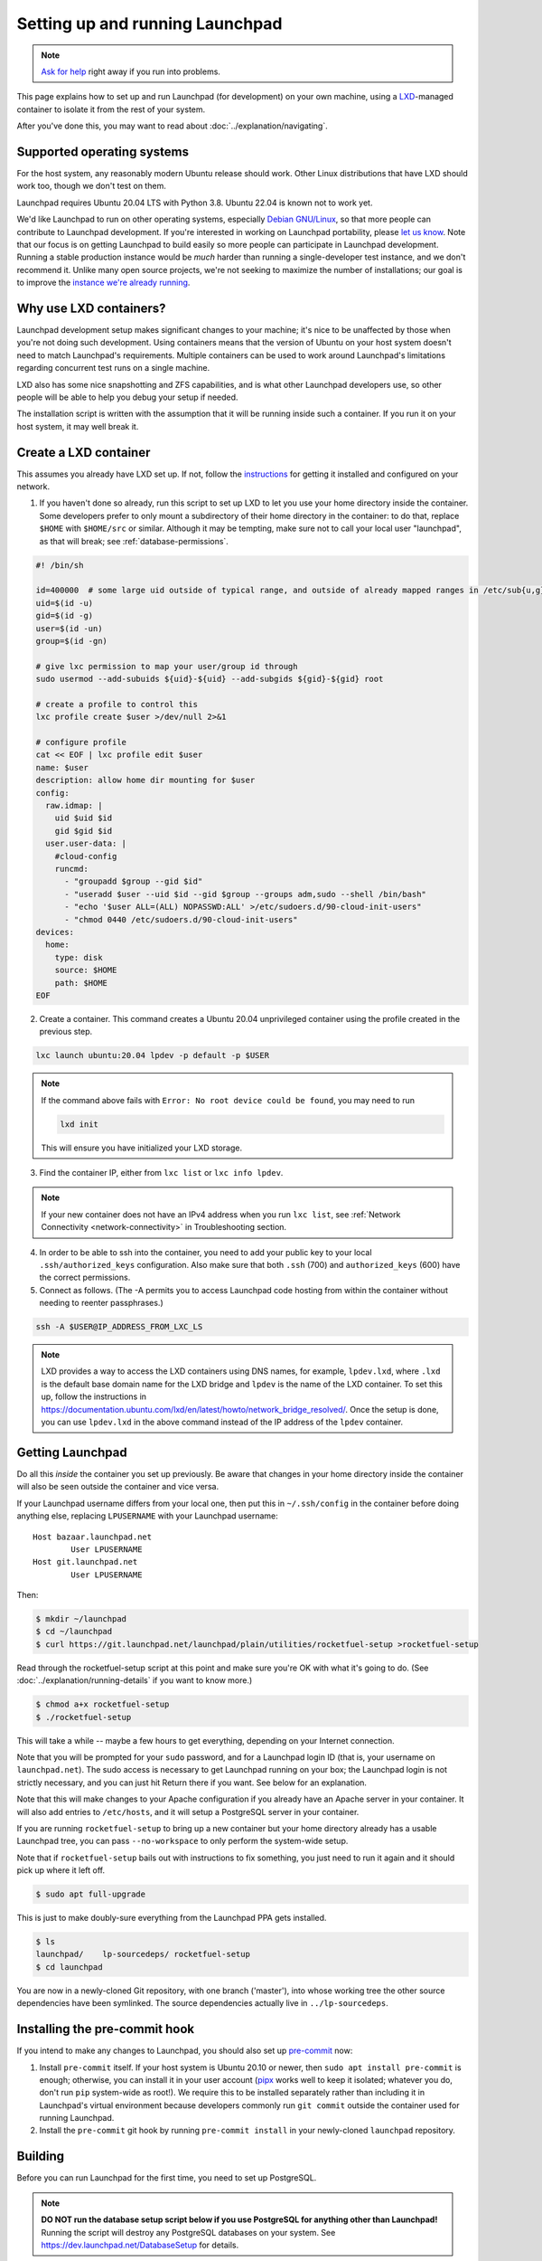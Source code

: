 ================================
Setting up and running Launchpad
================================

.. note::

    `Ask for help <https://dev.launchpad.net/Help>`_ right away if you run
    into problems.

This page explains how to set up and run Launchpad (for development) on your
own machine, using a `LXD
<https://documentation.ubuntu.com/lxd/en/latest/>`_-managed container to
isolate it from the rest of your system.

After you've done this, you may want to read about
:doc:`../explanation/navigating`.

.. _supported_operating_systems:

Supported operating systems
===========================

For the host system, any reasonably modern Ubuntu release should work.
Other Linux distributions that have LXD should work too, though we don't
test on them.

Launchpad requires Ubuntu 20.04 LTS with Python 3.8. Ubuntu 22.04 is known not
to work yet.

We'd like Launchpad to run on other operating systems, especially `Debian
GNU/Linux <https://www.debian.org/>`_, so that more people can contribute to
Launchpad development.  If you're interested in working on Launchpad
portability, please `let us know <https://dev.launchpad.net/Help>`_.  Note
that our focus is on getting Launchpad to build easily so more people can
participate in Launchpad development.  Running a stable production instance
would be *much* harder than running a single-developer test instance, and we
don't recommend it.  Unlike many open source projects, we're not seeking to
maximize the number of installations; our goal is to improve the `instance
we're already running <https://launchpad.net/>`_.

Why use LXD containers?
=======================

Launchpad development setup makes significant changes to your machine; it's
nice to be unaffected by those when you're not doing such development.
Using containers means that the version of Ubuntu on your host system
doesn't need to match Launchpad's requirements.  Multiple containers can be
used to work around Launchpad's limitations regarding concurrent test runs
on a single machine.

LXD also has some nice snapshotting and ZFS capabilities, and is what other
Launchpad developers use, so other people will be able to help you debug
your setup if needed.

The installation script is written with the assumption that it will be
running inside such a container.  If you run it on your host system, it may
well break it.

Create a LXD container
======================

This assumes you already have LXD set up.  If not, follow the `instructions
<https://documentation.ubuntu.com/lxd/en/latest/getting_started/>`_ for
getting it installed and configured on your network.

1. If you haven't done so already, run this script to set up LXD to let you
   use your home directory inside the container.  Some developers prefer to
   only mount a subdirectory of their home directory in the container: to do
   that, replace ``$HOME`` with ``$HOME/src`` or similar.  Although it may
   be tempting, make sure not to call your local user "launchpad", as that
   will break; see :ref:`database-permissions`.

.. code-block:: sh

    #! /bin/sh
    
    id=400000  # some large uid outside of typical range, and outside of already mapped ranges in /etc/sub{u,g}id
    uid=$(id -u)
    gid=$(id -g)
    user=$(id -un)
    group=$(id -gn)
    
    # give lxc permission to map your user/group id through
    sudo usermod --add-subuids ${uid}-${uid} --add-subgids ${gid}-${gid} root
    
    # create a profile to control this
    lxc profile create $user >/dev/null 2>&1
    
    # configure profile
    cat << EOF | lxc profile edit $user
    name: $user
    description: allow home dir mounting for $user
    config:
      raw.idmap: |
        uid $uid $id
        gid $gid $id
      user.user-data: |
        #cloud-config
        runcmd:
          - "groupadd $group --gid $id"
          - "useradd $user --uid $id --gid $group --groups adm,sudo --shell /bin/bash"
          - "echo '$user ALL=(ALL) NOPASSWD:ALL' >/etc/sudoers.d/90-cloud-init-users"
          - "chmod 0440 /etc/sudoers.d/90-cloud-init-users"
    devices:
      home:
        type: disk
        source: $HOME
        path: $HOME
    EOF

2. Create a container. This command creates a Ubuntu 20.04 unprivileged
   container using the profile created in the previous step.

.. code-block:: sh

    lxc launch ubuntu:20.04 lpdev -p default -p $USER

.. note::
   If the command above fails with ``Error: No root device could be found``, you may need to run

   .. code-block:: sh

        lxd init

   This will ensure you have initialized your LXD storage.

3. Find the container IP, either from ``lxc list`` or ``lxc info lpdev``.

.. note::
   If your new container does not have an IPv4 address when you run ``lxc list``, 
   see :ref:`Network Connectivity <network-connectivity>` in Troubleshooting section.

4. In order to be able to ssh into the container, you need to add your
   public key to your local ``.ssh/authorized_keys`` configuration.  Also
   make sure that both ``.ssh`` (700) and ``authorized_keys`` (600) have the
   correct permissions.

5. Connect as follows.  (The -A permits you to access Launchpad code hosting
   from within the container without needing to reenter passphrases.)

.. code-block:: sh

    ssh -A $USER@IP_ADDRESS_FROM_LXC_LS

.. note::
   LXD provides a way to access the LXD containers using DNS names, for example, ``lpdev.lxd``,
   where ``.lxd`` is the default base domain name for the LXD bridge and ``lpdev`` is the name of
   the LXD container. To set this up, follow the instructions in
   https://documentation.ubuntu.com/lxd/en/latest/howto/network_bridge_resolved/.
   Once the setup is done, you can use ``lpdev.lxd`` in the above command instead of the
   IP address of the ``lpdev`` container.

Getting Launchpad
=================

Do all this *inside* the container you set up previously.  Be aware that
changes in your home directory inside the container will also be seen
outside the container and vice versa.

If your Launchpad username differs from your local one, then put this in
``~/.ssh/config`` in the container before doing anything else, replacing
``LPUSERNAME`` with your Launchpad username::

    Host bazaar.launchpad.net
            User LPUSERNAME
    Host git.launchpad.net
            User LPUSERNAME

Then:

.. code-block:: shell-session

   $ mkdir ~/launchpad
   $ cd ~/launchpad
   $ curl https://git.launchpad.net/launchpad/plain/utilities/rocketfuel-setup >rocketfuel-setup

Read through the rocketfuel-setup script at this point and make sure you're
OK with what it's going to do.  (See :doc:`../explanation/running-details` if you want to
know more.)

.. code-block:: shell-session

   $ chmod a+x rocketfuel-setup
   $ ./rocketfuel-setup

This will take a while -- maybe a few hours to get everything, depending on
your Internet connection.

Note that you will be prompted for your ``sudo`` password, and for a
Launchpad login ID (that is, your username on ``launchpad.net``).  The sudo
access is necessary to get Launchpad running on your box; the Launchpad
login is not strictly necessary, and you can just hit Return there if you
want.  See below for an explanation.

Note that this will make changes to your Apache configuration if you already
have an Apache server in your container.  It will also add entries to
``/etc/hosts``, and it will setup a PostgreSQL server in your container.

If you are running ``rocketfuel-setup`` to bring up a new container but your
home directory already has a usable Launchpad tree, you can pass
``--no-workspace`` to only perform the system-wide setup.

Note that if ``rocketfuel-setup`` bails out with instructions to fix
something, you just need to run it again and it should pick up where it left
off.

.. code-block:: shell-session

   $ sudo apt full-upgrade

This is just to make doubly-sure everything from the Launchpad PPA gets
installed.

.. code-block:: shell-session

   $ ls
   launchpad/    lp-sourcedeps/ rocketfuel-setup
   $ cd launchpad

You are now in a newly-cloned Git repository, with one branch ('master'),
into whose working tree the other source dependencies have been symlinked.
The source dependencies actually live in ``../lp-sourcedeps``.

.. _pre-commit:

Installing the pre-commit hook
==============================

If you intend to make any changes to Launchpad, you should also set up
`pre-commit <https://pre-commit.com/>`__ now:

1. Install ``pre-commit`` itself.  If your host system is Ubuntu 20.10 or
   newer, then ``sudo apt install pre-commit`` is enough; otherwise, you can
   install it in your user account (`pipx <https://pypi.org/project/pipx/>`_
   works well to keep it isolated; whatever you do, don't run ``pip``
   system-wide as root!).  We require this to be installed separately rather
   than including it in Launchpad's virtual environment because developers
   commonly run ``git commit`` outside the container used for running
   Launchpad.

2. Install the ``pre-commit`` git hook by running ``pre-commit install`` in
   your newly-cloned ``launchpad`` repository.

Building
========

Before you can run Launchpad for the first time, you need to set up PostgreSQL.

.. note::

    **DO NOT run the database setup script below if you use PostgreSQL for
    anything other than Launchpad!**  Running the script will destroy any
    PostgreSQL databases on your system.  See
    https://dev.launchpad.net/DatabaseSetup for details.

.. code-block:: shell-session

    $ ./utilities/launchpad-database-setup $USER

**(Please have read the previous comment before you run the above command!)**

Finally, build the database schema (this may take several minutes):

.. code-block:: shell-session

    $ make schema

Running
=======

Now you should be able to start up Launchpad:

.. code-block:: shell-session

    $ make run

This only runs the basic web application.  `Codehosting
<https://dev.launchpad.net/Code/HowToUseCodehostingLocally>`_ and `Soyuz
<https://dev.launchpad.net/Soyuz/HowToUseSoyuzLocally>`_ require additional
steps.

For subsequent builds, you can just do ``make run`` right away.  You don't
need to do ``make schema`` every time, and you should avoid it because it's
expensive and because it will clean out any data you might have put into
your test instance (through the web UI or by running other scripts).

CSS Watch
---------

While running a local instance of Launchpad, if you are interested in updating
CSS or SCSS files, they will not re-render automatically.
To enable that and make frontend changes more straight-forward, you can run:

.. code-block:: shell-session

    $ make css_watch

This should be run in a separate terminal session alongside ``make run``.

Accessing your web application
==============================

When running ``make run``, your application is running in your container, but it
is not yet accessible outside of it - this includes your host machine, i.e.,
you won't, for example, be able to access your application from your browser.

Unless the only thing you're doing is running parts of the test suite, you
probably want to make your new Launchpad instance accessible from other
machines on the same local network, or in particular from the host system.

Amending the Apache configuration
---------------------------------

Launchpad's default development Apache config
(``/etc/apache2/sites-available/local-launchpad.conf``) only listens on
127.0.0.88.  This can be overridden with the ``LISTEN_ADDRESS`` environment
variable when running ``make install``.  You probably want to make it listen
on everything:

.. code-block:: shell-session

    $ sudo make LISTEN_ADDRESS='*' install

Amending the hosts file
-----------------------

Launchpad makes extensive use of virtual hosts, so you'll need to add
entries to ``/etc/hosts`` on any machine from which you want to access the
Launchpad instance.

Within the container running the instance, you can see the relevant hostnames
in ``/etc/hosts`` - these need to be added to the machine you want to access
the application from, mapped to the server machine or container's external IP address.

For example, to access the application in your host system (and your browser),
you should copy the ``*.launchpad.test`` hostnames you see in the ``hosts`` file 
within the container running the application, and append them to your host system's
``hosts`` file, mapped to the IPv4 address of the container running the app.

This should look similar to this:

.. code-block::

    # Launchpad virtual domains. This should be on one line.
    <your container IPv4 address>     launchpad.test answers.launchpad.test archive.launchpad.test api.launchpad.test bazaar.launchpad.test bazaar-internal.launchpad.test blueprints.launchpad.test bugs.launchpad.test code.launchpad.test feeds.launchpad.test keyserver.launchpad.test lists.launchpad.test ppa.launchpad.test private-ppa.launchpad.test testopenid.test translations.launchpad.test xmlrpc-private.launchpad.test xmlrpc.launchpad.test

.. note::

    To access the application in a Windows machine, it may be helpful to know that
    the Windows equivalent of ``/etc/hosts`` is located at
    ``C:\WINDOWS\system32\drivers\etc\hosts``.  Note that Windows' version has a
    line length limit, so you might have to split it across multiple lines or
    only include the hostnames that you need.

You should now be able to access ``https://launchpad.test/`` in a web
browser on a suitably configured remote computer. Accept the local
self-signed certificate. You can log in as ``admin@canonical.com`` without
a password. (This is only for development convenience, and assumes that you
trust machines that can route to your LXD containers; of course a production
deployment would need real authentication.). If you want to create more user
accounts, see :doc:`./manage-users`.

Accessing launchpad.test from a single host over SSH
----------------------------------------------------

As an alternative to the above, SSH provides a SOCKS proxy.  By running that
proxy on the target machine, you can view its Launchpad web site as if you
were on that machine, without having to open non-SSH ports to a wider
network.  To do so:

.. code-block:: shell-session

    $ ssh -D8110 target-machine

Then set your browser's SOCKS proxy settings to use ``target-machine:8110``.

Stopping
========

You can stop Launchpad by hitting **Control-C** in the terminal where you
started it:

.. code-block:: shell-session

    ^C
    [...shutting down Launchpad...]
    $ 

Or you can be at a prompt in the same directory and run this:

.. code-block:: shell-session

    $ make stop

Troubleshooting
===============

.. _network-connectivity:

Network connectivity
--------------------

"The LXC container is not getting an IPv4 address assigned and the network
connectivity inside the container doesn't work."

On Ubuntu 21.10, ``ufw`` uses ``nftables`` by default, so if you are using
Ubuntu 21.10 on the host and ``ufw`` is enabled with the default policy of
blocking incoming and routed traffic, the rules added by LXD will not take
effect, and hence LXD's traffic will be dropped.

The fix is to add ``ufw allow`` rules to allow incoming and routed traffic
on the bridge interface, like this (replacing ``lxdbr0`` with the name of
the bridge interface on your computer):

.. code-block:: sh

    sudo ufw allow in on lxdbr0
    sudo ufw route allow in on lxdbr0

Email
-----

"I have Launchpad running but emails are not sent."

Development Launchpads don't send email to the outside world, for obvious
reasons.  They connect to the local SMTP server and send to root.  To create
new users, create a new account and check the local mailbox, or see
:doc:`./manage-users`.

.. _database-permissions:

Database permissions
--------------------

"My database permissions keep getting deleted!"

If your local account is called "launchpad" it conflicts with a role called
"launchpad" which is defined in ``database/schema/security.cfg``.  You need
to rename your local account and re-assign it superuser permissions as the
``utilities/launchpad-database-setup`` script does.
